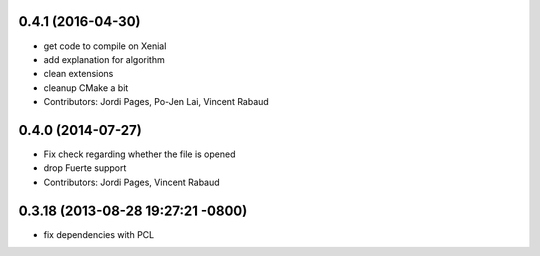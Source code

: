 0.4.1 (2016-04-30)
------------------
* get code to compile on Xenial
* add explanation for algorithm
* clean extensions
* cleanup CMake a bit
* Contributors: Jordi Pages, Po-Jen Lai, Vincent Rabaud

0.4.0 (2014-07-27)
------------------
* Fix check regarding whether the file is opened
* drop Fuerte support
* Contributors: Jordi Pages, Vincent Rabaud

0.3.18 (2013-08-28 19:27:21 -0800)
----------------------------------
- fix dependencies with PCL

